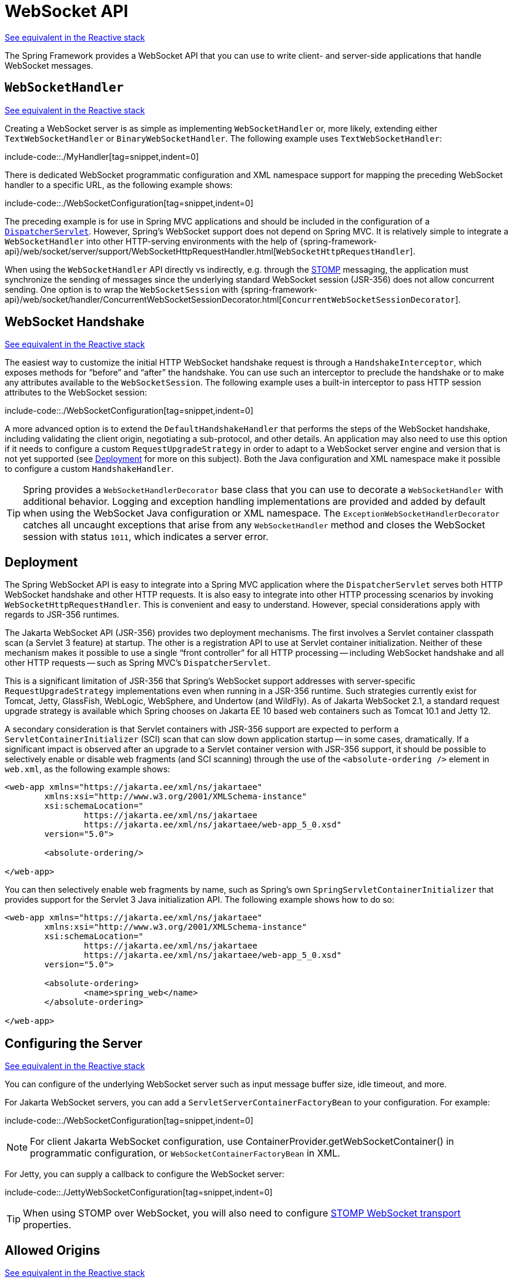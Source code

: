 [[websocket-server]]
= WebSocket API

[.small]#xref:web/webflux-websocket.adoc#webflux-websocket-server[See equivalent in the Reactive stack]#

The Spring Framework provides a WebSocket API that you can use to write client- and
server-side applications that handle WebSocket messages.



[[websocket-server-handler]]
== `WebSocketHandler`
[.small]#xref:web/webflux-websocket.adoc#webflux-websocket-server-handler[See equivalent in the Reactive stack]#

Creating a WebSocket server is as simple as implementing `WebSocketHandler` or, more
likely, extending either `TextWebSocketHandler` or `BinaryWebSocketHandler`. The following
example uses `TextWebSocketHandler`:

include-code::./MyHandler[tag=snippet,indent=0]

There is dedicated WebSocket programmatic configuration and XML namespace support for mapping the preceding
WebSocket handler to a specific URL, as the following example shows:

include-code::./WebSocketConfiguration[tag=snippet,indent=0]

The preceding example is for use in Spring MVC applications and should be included
in the configuration of a xref:web/webmvc/mvc-servlet.adoc[`DispatcherServlet`]. However, Spring's
WebSocket support does not depend on Spring MVC. It is relatively simple to
integrate a `WebSocketHandler` into other HTTP-serving environments with the help of
{spring-framework-api}/web/socket/server/support/WebSocketHttpRequestHandler.html[`WebSocketHttpRequestHandler`].

When using the `WebSocketHandler` API directly vs indirectly, e.g. through the
xref:web/websocket/stomp.adoc[STOMP] messaging, the application must synchronize the sending of messages
since the underlying standard WebSocket session (JSR-356) does not allow concurrent
sending. One option is to wrap the `WebSocketSession` with
{spring-framework-api}/web/socket/handler/ConcurrentWebSocketSessionDecorator.html[`ConcurrentWebSocketSessionDecorator`].



[[websocket-server-handshake]]
== WebSocket Handshake
[.small]#xref:web/webflux-websocket.adoc#webflux-websocket-server-handshake[See equivalent in the Reactive stack]#

The easiest way to customize the initial HTTP WebSocket handshake request is through
a `HandshakeInterceptor`, which exposes methods for "`before`" and "`after`" the handshake.
You can use such an interceptor to preclude the handshake or to make any attributes
available to the `WebSocketSession`. The following example uses a built-in interceptor
to pass HTTP session attributes to the WebSocket session:

include-code::./WebSocketConfiguration[tag=snippet,indent=0]

A more advanced option is to extend the `DefaultHandshakeHandler` that performs
the steps of the WebSocket handshake, including validating the client origin,
negotiating a sub-protocol, and other details. An application may also need to use this
option if it needs to configure a custom `RequestUpgradeStrategy` in order to
adapt to a WebSocket server engine and version that is not yet supported
(see xref:web/websocket/server.adoc#websocket-server-deployment[Deployment] for more on this subject).
Both the Java configuration and XML namespace make it possible to configure a custom
`HandshakeHandler`.


TIP: Spring provides a `WebSocketHandlerDecorator` base class that you can use to decorate
a `WebSocketHandler` with additional behavior. Logging and exception handling
implementations are provided and added by default when using the WebSocket Java configuration
or XML namespace. The `ExceptionWebSocketHandlerDecorator` catches all uncaught
exceptions that arise from any `WebSocketHandler` method and closes the WebSocket
session with status `1011`, which indicates a server error.



[[websocket-server-deployment]]
== Deployment

The Spring WebSocket API is easy to integrate into a Spring MVC application where
the `DispatcherServlet` serves both HTTP WebSocket handshake and other
HTTP requests. It is also easy to integrate into other HTTP processing scenarios
by invoking `WebSocketHttpRequestHandler`. This is convenient and easy to
understand. However, special considerations apply with regards to JSR-356 runtimes.

The Jakarta WebSocket API (JSR-356) provides two deployment mechanisms. The first
involves a Servlet container classpath scan (a Servlet 3 feature) at startup.
The other is a registration API to use at Servlet container initialization.
Neither of these mechanism makes it possible to use a single "`front controller`"
for all HTTP processing -- including WebSocket handshake and all other HTTP
requests -- such as Spring MVC's `DispatcherServlet`.

This is a significant limitation of JSR-356 that Spring's WebSocket support addresses with
server-specific `RequestUpgradeStrategy` implementations even when running in a JSR-356 runtime.
Such strategies currently exist for Tomcat, Jetty, GlassFish, WebLogic, WebSphere, and Undertow
(and WildFly). As of Jakarta WebSocket 2.1, a standard request upgrade strategy is available
which Spring chooses on Jakarta EE 10 based web containers such as Tomcat 10.1 and Jetty 12.

A secondary consideration is that Servlet containers with JSR-356 support are expected
to perform a `ServletContainerInitializer` (SCI) scan that can slow down application
startup -- in some cases, dramatically. If a significant impact is observed after an
upgrade to a Servlet container version with JSR-356 support, it should
be possible to selectively enable or disable web fragments (and SCI scanning)
through the use of the `<absolute-ordering />` element in `web.xml`, as the following example shows:

[source,xml,indent=0,subs="verbatim,quotes,attributes"]
----
	<web-app xmlns="https://jakarta.ee/xml/ns/jakartaee"
		xmlns:xsi="http://www.w3.org/2001/XMLSchema-instance"
		xsi:schemaLocation="
			https://jakarta.ee/xml/ns/jakartaee
			https://jakarta.ee/xml/ns/jakartaee/web-app_5_0.xsd"
		version="5.0">

		<absolute-ordering/>

	</web-app>
----

You can then selectively enable web fragments by name, such as Spring's own
`SpringServletContainerInitializer` that provides support for the Servlet 3
Java initialization API. The following example shows how to do so:

[source,xml,indent=0,subs="verbatim,quotes,attributes"]
----
	<web-app xmlns="https://jakarta.ee/xml/ns/jakartaee"
		xmlns:xsi="http://www.w3.org/2001/XMLSchema-instance"
		xsi:schemaLocation="
			https://jakarta.ee/xml/ns/jakartaee
			https://jakarta.ee/xml/ns/jakartaee/web-app_5_0.xsd"
		version="5.0">

		<absolute-ordering>
			<name>spring_web</name>
		</absolute-ordering>

	</web-app>
----



[[websocket-server-runtime-configuration]]
== Configuring the Server
[.small]#xref:web/webflux-websocket.adoc#webflux-websocket-server-config[See equivalent in the Reactive stack]#

You can configure of the underlying WebSocket server such as input message buffer size,
idle timeout, and more.

For Jakarta WebSocket servers, you can add a `ServletServerContainerFactoryBean` to your
configuration. For example:

include-code::./WebSocketConfiguration[tag=snippet,indent=0]

NOTE: For client Jakarta WebSocket configuration, use
ContainerProvider.getWebSocketContainer() in programmatic configuration, or
`WebSocketContainerFactoryBean` in XML.

For Jetty, you can supply a callback to configure the WebSocket server:

include-code::./JettyWebSocketConfiguration[tag=snippet,indent=0]

TIP: When using STOMP over WebSocket, you will also need to configure
xref:web/websocket/stomp/server-config.adoc[STOMP WebSocket transport]
properties.



[[websocket-server-allowed-origins]]
== Allowed Origins
[.small]#xref:web/webflux-websocket.adoc#webflux-websocket-server-cors[See equivalent in the Reactive stack]#

As of Spring Framework 4.1.5, the default behavior for WebSocket and SockJS is to accept
only same-origin requests. It is also possible to allow all or a specified list of origins.
This check is mostly designed for browser clients. Nothing prevents other types
of clients from modifying the `Origin` header value (see
{rfc-site}/rfc6454[RFC 6454: The Web Origin Concept] for more details).

The three possible behaviors are:

 * Allow only same-origin requests (default): In this mode, when SockJS is enabled, the
   Iframe HTTP response header `X-Frame-Options` is set to `SAMEORIGIN`, and JSONP
   transport is disabled, since it does not allow checking the origin of a request.
   As a consequence, IE6 and IE7 are not supported when this mode is enabled.
 * Allow a specified list of origins: Each allowed origin must start with `http://`
   or `https://`. In this mode, when SockJS is enabled, IFrame transport is disabled.
   As a consequence, IE6 through IE9 are not supported when this
   mode is enabled.
 * Allow all origins: To enable this mode, you should provide `{asterisk}` as the allowed origin
   value. In this mode, all transports are available.

You can configure WebSocket and SockJS allowed origins, as the following example shows:

include-code::./WebSocketConfiguration[tag=snippet,indent=0]
